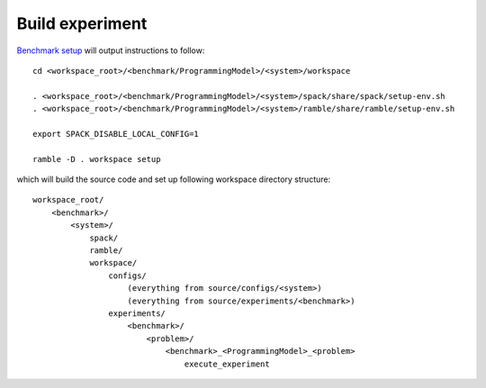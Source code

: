 ================
Build experiment
================

`Benchmark setup <docs/4-benchmark-setup.rst>`_ will output instructions to follow::

  cd <workspace_root>/<benchmark/ProgrammingModel>/<system>/workspace

  . <workspace_root>/<benchmark/ProgrammingModel>/<system>/spack/share/spack/setup-env.sh
  . <workspace_root>/<benchmark/ProgrammingModel>/<system>/ramble/share/ramble/setup-env.sh

  export SPACK_DISABLE_LOCAL_CONFIG=1

  ramble -D . workspace setup  

which will build the source code and set up following workspace directory structure::

    workspace_root/
        <benchmark>/
            <system>/
                spack/
                ramble/
                workspace/
                    configs/
                        (everything from source/configs/<system>)
                        (everything from source/experiments/<benchmark>)
                    experiments/
                        <benchmark>/
                            <problem>/   
                                <benchmark>_<ProgrammingModel>_<problem>
                                    execute_experiment
